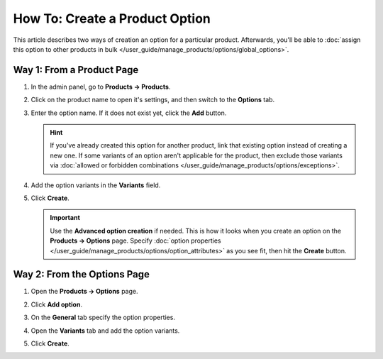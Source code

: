 *******************************
How To: Create a Product Option
*******************************

This article describes two ways of creation an option for a particular product. Afterwards, you'll be able to :doc:`assign this option to other products in bulk </user_guide/manage_products/options/global_options>`.

Way 1: From a Product Page
============================

#. In the admin panel, go to **Products → Products**.

#. Click on the product name to open it's settings, and then switch to the **Options** tab.

#. Enter the option name. If it does not exist yet, click the **Add** button.

   .. hint::

       If you've already created this option for another product, link that existing option instead of creating a new one. If some variants of an option aren't applicable for the product, then exclude those variants via :doc:`allowed or forbidden combinations </user_guide/manage_products/options/exceptions>`.
       
#. Add the option variants in the **Variants** field.

#. Click **Create**.

   .. important::
       
       Use the **Advanced option creation** if needed. This is how it looks when you create an option on the **Products → Options** page. Specify :doc:`option properties </user_guide/manage_products/options/option_attributes>` as you see fit, then hit the **Create** button.

   .. image:: img/product_option_creation.png
       :align: center
       :alt: The option creation pop-up window in CS-Cart.
       
Way 2: From the Options Page
============================

#. Open the **Products → Options** page.

#. Click **Add option**.

#. On the **General** tab specify the option properties.

#. Open the **Variants** tab and add the option variants.

#. Click **Create**.

   .. image:: img/option_creation.png
       :align: center
       :alt: The option creation pop-up window in CS-Cart.

.. meta::
   :description: How to create a product option in CS-Cart and Multi-Vendor ecommerce CMS?
